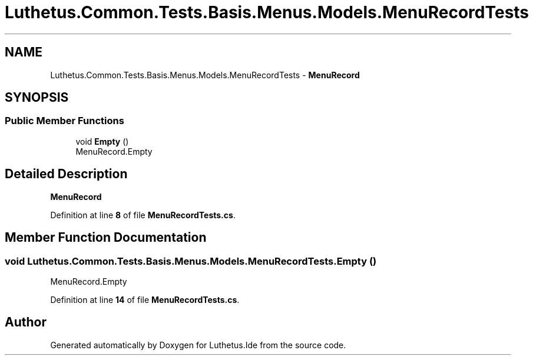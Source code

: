 .TH "Luthetus.Common.Tests.Basis.Menus.Models.MenuRecordTests" 3 "Version 1.0.0" "Luthetus.Ide" \" -*- nroff -*-
.ad l
.nh
.SH NAME
Luthetus.Common.Tests.Basis.Menus.Models.MenuRecordTests \- \fBMenuRecord\fP  

.SH SYNOPSIS
.br
.PP
.SS "Public Member Functions"

.in +1c
.ti -1c
.RI "void \fBEmpty\fP ()"
.br
.RI "MenuRecord\&.Empty "
.in -1c
.SH "Detailed Description"
.PP 
\fBMenuRecord\fP 
.PP
Definition at line \fB8\fP of file \fBMenuRecordTests\&.cs\fP\&.
.SH "Member Function Documentation"
.PP 
.SS "void Luthetus\&.Common\&.Tests\&.Basis\&.Menus\&.Models\&.MenuRecordTests\&.Empty ()"

.PP
MenuRecord\&.Empty 
.PP
Definition at line \fB14\fP of file \fBMenuRecordTests\&.cs\fP\&.

.SH "Author"
.PP 
Generated automatically by Doxygen for Luthetus\&.Ide from the source code\&.

